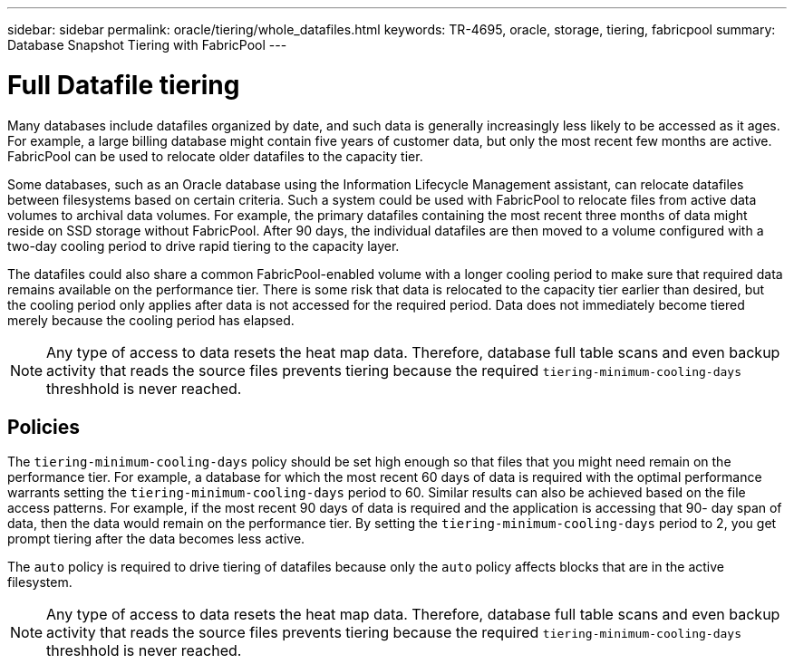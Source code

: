 ---
sidebar: sidebar
permalink: oracle/tiering/whole_datafiles.html
keywords: TR-4695, oracle, storage, tiering, fabricpool
summary: Database Snapshot Tiering with FabricPool
---

= Full Datafile tiering

:hardbreaks:
:nofooter:
:icons: font
:linkattrs:
:imagesdir: ./../media/

[.lead]
Many databases include datafiles organized by date, and such data is generally increasingly less likely to be accessed as it ages. For example, a large billing database might contain five years of customer data, but only the most recent few months are active. FabricPool can be used to relocate older datafiles to the capacity tier.

Some databases, such as an Oracle database using the Information Lifecycle Management assistant, can relocate datafiles between filesystems based on certain criteria. Such a system could be used with FabricPool to relocate files from active data volumes to archival data volumes. For example, the primary datafiles containing the most recent three months of data might reside on SSD storage without FabricPool. After 90 days, the individual datafiles are then moved to a volume configured with a two-day cooling period to drive rapid tiering to the capacity layer.

The datafiles could also share a common FabricPool-enabled volume with a longer cooling period to make sure that required data remains available on the performance tier. There is some risk that data is relocated to the capacity tier earlier than desired, but the cooling period only applies after data is not accessed for the required period. Data does not immediately become tiered merely because the cooling period has elapsed.

[NOTE]
Any type of access to data resets the heat map data. Therefore, database full table scans and even backup activity that reads the source files prevents tiering because the required `tiering-minimum-cooling-days` threshhold is never reached.

== Policies

The `tiering-minimum-cooling-days` policy should be set high enough so that files that you might need remain on the performance tier. For example, a database for which the most recent 60 days of data is required with the optimal performance warrants setting the `tiering-minimum-cooling-days` period to 60. Similar results can also be achieved based on the file access patterns. For example, if the most recent 90 days of data is required and the application is accessing that 90- day span of data, then the data would remain on the performance tier. By setting the `tiering-minimum-cooling-days` period to 2, you get prompt tiering after the data becomes less active.

The `auto` policy is required to drive tiering of datafiles because only the `auto` policy affects blocks that are in the active filesystem.

[NOTE]
Any type of access to data resets the heat map data. Therefore, database full table scans and even backup activity that reads the source files prevents tiering because the required `tiering-minimum-cooling-days` threshhold is never reached.
